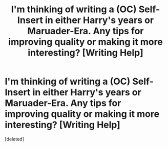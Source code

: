 #+TITLE: I'm thinking of writing a (OC) Self-Insert in either Harry's years or Maruader-Era. Any tips for improving quality or making it more interesting? [Writing Help]

* I'm thinking of writing a (OC) Self-Insert in either Harry's years or Maruader-Era. Any tips for improving quality or making it more interesting? [Writing Help]
:PROPERTIES:
:Score: 1
:DateUnix: 1562117209.0
:DateShort: 2019-Jul-03
:END:
[deleted]

